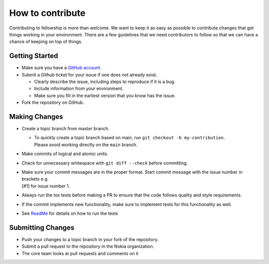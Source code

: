 How to contribute
=================

Contributing to fellowship is more than welcome. We want to keep it as
easy as possible to contribute changes that get things working in your
environment. There are a few guidelines that we need contributors to follow so that
we can have a chance of keeping on top of things.

Getting Started
---------------

-  Make sure you have a `GitHub account <https://github.com/join>`__.
-  Submit a Github ticket for your issue if one does not already exist.

   -  Clearly describe the issue, including steps to reproduce if it is a
      bug.
   -  Include information from your environment.
   -  Make sure you fill in the earliest version that you know has the
      issue.

-  Fork the repository on GitHub.

Making Changes
--------------

-  Create a topic branch from master branch.

   - | To quickly create a topic branch based on main, run ``git checkout -b my-contribution``.
     | Please avoid working directly on the ``main`` branch.
-  Make commits of logical and atomic units.
-  Check for unnecessary whitespace with ``git diff --check`` before committing.
-  | Make sure your commit messages are in the proper format. Start commit message with the issue number in brackets e.g.
   | [#1] for issue number 1.
-  Always run the tox tests before making a PR to ensure that the code follows quality and style requirements.
-  If the commit implements new functionality, make sure to implement tests for this functionality as well.
-  See
   `ReadMe <https://https://github.com/nokia/contract-test-framework/blob/main/README.rst>`__
   for details on how to run the tests

Submitting Changes
------------------

-  Push your changes to a topic branch in your fork of the repository.
-  Submit a pull request to the repository in the Nokia organization.
-  The core team looks at pull requests and comments on it

